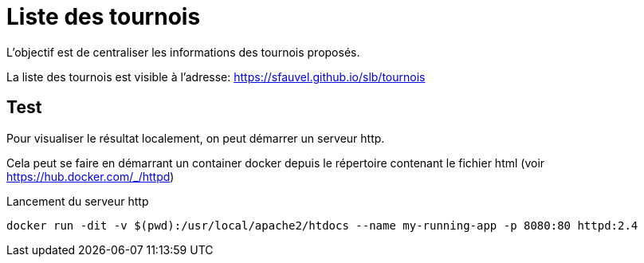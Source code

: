 = Liste des tournois

L'objectif est de centraliser les informations des tournois proposés.

La liste des tournois est visible à l'adresse: https://sfauvel.github.io/slb/tournois[]

== Test

Pour visualiser le résultat localement, on peut démarrer un serveur http.

Cela peut se faire en démarrant un container docker depuis le répertoire contenant le fichier html (voir https://hub.docker.com/_/httpd[])

.Lancement du serveur http
----
docker run -dit -v $(pwd):/usr/local/apache2/htdocs --name my-running-app -p 8080:80 httpd:2.4
----
